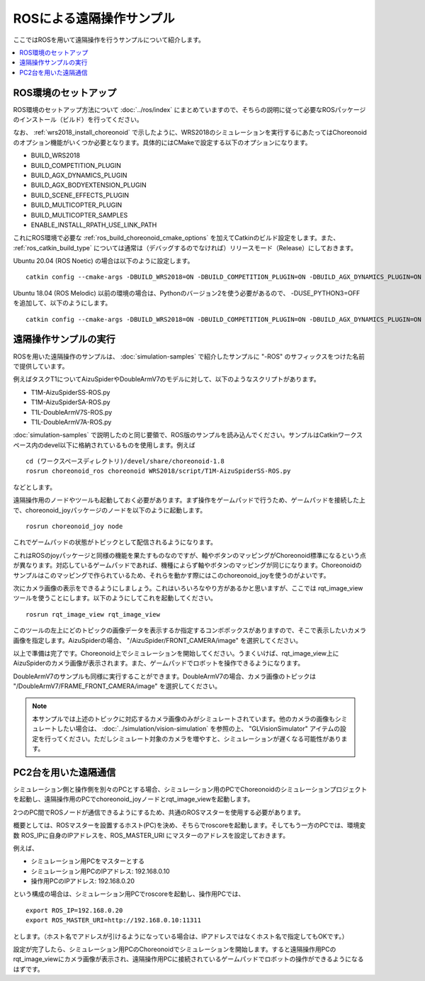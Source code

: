 ROSによる遠隔操作サンプル
=========================

ここではROSを用いて遠隔操作を行うサンプルについて紹介します。

.. contents::
   :local:

.. highlight:: sh

ROS環境のセットアップ
---------------------

ROS環境のセットアップ方法について :doc:`../ros/index` にまとめていますので、そちらの説明に従って必要なROSパッケージのインストール（ビルド）を行ってください。

なお、 :ref:`wrs2018_install_choreonoid` で示したように、WRS2018のシミュレーションを実行するにあたってはChoreonoidのオプション機能がいくつか必要となります。具体的にはCMakeで設定する以下のオプションになります。

* BUILD_WRS2018
* BUILD_COMPETITION_PLUGIN
* BUILD_AGX_DYNAMICS_PLUGIN
* BUILD_AGX_BODYEXTENSION_PLUGIN
* BUILD_SCENE_EFFECTS_PLUGIN
* BUILD_MULTICOPTER_PLUGIN
* BUILD_MULTICOPTER_SAMPLES
* ENABLE_INSTALL_RPATH_USE_LINK_PATH

これにROS環境で必要な :ref:`ros_build_choreonoid_cmake_options` を加えてCatkinのビルド設定をします。また、 :ref:`ros_catkin_build_type` については通常は（デバッグするのでなければ）リリースモード（Release）にしておきます。

Ubuntu 20.04 (ROS Noetic) の場合は以下のように設定します。 ::

 catkin config --cmake-args -DBUILD_WRS2018=ON -DBUILD_COMPETITION_PLUGIN=ON -DBUILD_AGX_DYNAMICS_PLUGIN=ON -DBUILD_AGX_BODYEXTENSION_PLUGIN=ON -DBUILD_SCENE_EFFECTS_PLUGIN=ON -DBUILD_MULTICOPTER_PLUGIN=ON -DBUILD_MULTICOPTER_SAMPLES=ON -DBUILD_CHOREONOID_EXECUTABLE=OFF -DENABLE_INSTALL_RPATH_USE_LINK_PATH=ON -DCMAKE_BUILD_TYPE=Release

Ubuntu 18.04 (ROS Melodic) 以前の環境の場合は、Pythonのバージョン2を使う必要があるので、 -DUSE_PYTHON3=OFF を追加して、以下のようにします。 ::

 catkin config --cmake-args -DBUILD_WRS2018=ON -DBUILD_COMPETITION_PLUGIN=ON -DBUILD_AGX_DYNAMICS_PLUGIN=ON -DBUILD_AGX_BODYEXTENSION_PLUGIN=ON -DBUILD_SCENE_EFFECTS_PLUGIN=ON -DBUILD_MULTICOPTER_PLUGIN=ON -DBUILD_MULTICOPTER_SAMPLES=ON -DBUILD_CHOREONOID_EXECUTABLE=OFF -DUSE_PYTHON3=OFF -DENABLE_INSTALL_RPATH_USE_LINK_PATH=ON -DCMAKE_BUILD_TYPE=Release

.. _teleoperation_ros_build_packages:

遠隔操作サンプルの実行
----------------------

ROSを用いた遠隔操作のサンプルは、 :doc:`simulation-samples` で紹介したサンプルに "-ROS" のサフィックスをつけた名前で提供しています。

例えばタスクT1についてAizuSpiderやDoubleArmV7のモデルに対して、以下のようなスクリプトがあります。

* T1M-AizuSpiderSS-ROS.py
* T1M-AizuSpiderSA-ROS.py
* T1L-DoubleArmV7S-ROS.py
* T1L-DoubleArmV7A-ROS.py

:doc:`simulation-samples` で説明したのと同じ要領で、ROS版のサンプルを読み込んでください。サンプルはCatkinワークスペース内のdevel以下に格納されているものを使用します。例えば ::

 cd (ワークスペースディレクトリ)/devel/share/choreonoid-1.8
 rosrun choreonoid_ros choreonoid WRS2018/script/T1M-AizuSpiderSS-ROS.py

などとします。

遠隔操作用のノードやツールも起動しておく必要があります。まず操作をゲームパッドで行うため、ゲームパッドを接続した上で、choreonoid_joyパッケージのノードを以下のように起動します。 ::

 rosrun choreonoid_joy node

これでゲームパッドの状態がトピックとして配信されるようになります。

これはROSのjoyパッケージと同様の機能を果たすものなのですが、軸やボタンのマッピングがChoreonoid標準になるという点が異なります。対応しているゲームパッドであれば、機種によらず軸やボタンのマッピングが同じになります。Choreonoidのサンプルはこのマッピングで作られているため、それらを動かす際にはこのchoreonoid_joyを使うのがよいです。

次にカメラ画像の表示をできるようにしましょう。これはいろいろなやり方があるかと思いますが、ここでは rqt_image_view ツールを使うことにします。以下のようにしてこれを起動してください。 ::

 rosrun rqt_image_view rqt_image_view

このツールの左上にどのトピックの画像データを表示するか指定するコンボボックスがありますので、そこで表示したいカメラ画像を指定します。AizuSpiderの場合、 "/AizuSpider/FRONT_CAMERA/image" を選択してください。

以上で準備は完了です。Choreonoid上でシミュレーションを開始してください。うまくいけば、rqt_image_view上にAizuSpiderのカメラ画像が表示されます。また、ゲームパッドでロボットを操作できるようになります。

DoubleArmV7のサンプルも同様に実行することができます。DoubleArmV7の場合、カメラ画像のトピックは "/DoubleArmV7/FRAME_FRONT_CAMERA/image" を選択してください。

.. note:: 本サンプルでは上述のトピックに対応するカメラ画像のみがシミュレートされています。他のカメラの画像もシミュレートしたい場合は、 :doc:`../simulation/vision-simulation` を参照の上、 "GLVisionSimulator" アイテムの設定を行ってください。ただしシミュレート対象のカメラを増やすと、シミュレーションが遅くなる可能性があります。

PC2台を用いた遠隔通信
---------------------

シミュレーション側と操作側を別々のPCとする場合、シミュレーション用のPCでChoreonoidのシミュレーションプロジェクトを起動し、遠隔操作用のPCでchoreonoid_joyノードとrqt_image_viewを起動します。

2つのPC間でROSノードが通信できるようにするため、共通のROSマスターを使用する必要があります。

概要としては、ROSマスターを設置するホスト(PC)を決め、そちらでroscoreを起動します。そしてもう一方のPCでは、環境変数 ROS_IPに自身のIPアドレスを、ROS_MASTER_URI にマスターのアドレスを設定しておきます。

例えば、

* シミュレーション用PCをマスターとする
* シミュレーション用PCのIPアドレス: 192.168.0.10
* 操作用PCのIPアドレス: 192.168.0.20

という構成の場合は、シミュレーション用PCでroscoreを起動し、操作用PCでは、 ::

 export ROS_IP=192.168.0.20
 export ROS_MASTER_URI=http://192.168.0.10:11311

とします。（ホスト名でアドレスが引けるようになっている場合は、IPアドレスではなくホスト名で指定してもOKです。）

設定が完了したら、シミュレーション用PCのChoreonoidでシミュレーションを開始します。すると遠隔操作用PCのrqt_image_viewにカメラ画像が表示され、遠隔操作用PCに接続されているゲームパッドでロボットの操作ができるようになるはずです。





